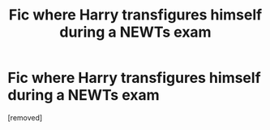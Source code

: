 #+TITLE: Fic where Harry transfigures himself during a NEWTs exam

* Fic where Harry transfigures himself during a NEWTs exam
:PROPERTIES:
:Score: 1
:DateUnix: 1610566476.0
:DateShort: 2021-Jan-13
:FlairText: What's That Fic?
:END:
[removed]

